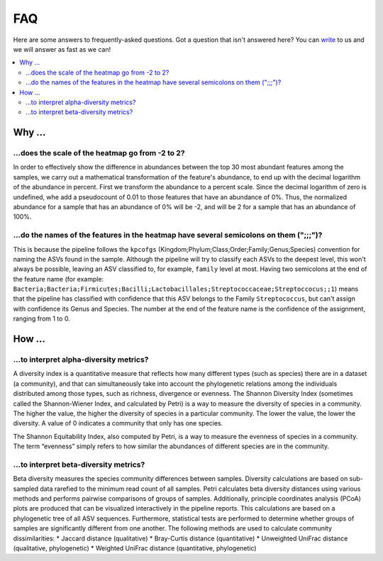 FAQ
###

Here are some answers to frequently-asked questions.
Got a question that isn't answered here? You can `write <mailto:support@flomics.com>`_ to us and we will answer as fast as we can!

.. contents::
    :local:
    :depth: 2



Why …
===============

.. _heatscale:

…does the scale of the heatmap go from -2 to 2?
-------------------------------------------

In order to effectively show the difference in abundances between the top 30 most abundant features among the samples, we carry out a mathematical transformation of the feature's abundance, to end up with the decimal logarithm of the abundance in percent. First we transform the abundance to a percent scale. Since the decimal logarithm of zero is undefined, whe add a pseudocount of 0.01 to those features that have an abundance of 0%.
Thus, the normalized abundance for a sample that has an abundance of 0% will be -2, and will be 2 for a sample that has an abundance of 100%.


.. _heattrail:

…do the names of the features in the heatmap have several semicolons on them (";;;")?
--------------------------------------------------------------------------------------

This is because the pipeline follows the ``kpcofgs`` (Kingdom;Phylum;Class;Order;Family;Genus;Species) convention for naming the ASVs found in the sample. Although the pipeline will try to classify each ASVs to the deepest level, this won't always be possible, leaving an ASV classified to, for example, ``family`` level at most. Having two semicolons at the end of the feature name (for example: ``Bacteria;Bacteria;Firmicutes;Bacilli;Lactobacillales;Streptococcaceae;Streptoccocus;;1``) means that the pipeline has classified with confidence that this ASV belongs to the Family ``Streptococcus``, but can't assign with confidence its Genus and Species. The number at the end of the feature name is the confidence of the assignment, ranging from 1 to 0.

How …
===============
…to interpret alpha-diversity metrics?
-------------------------------------------

A diversity index is a quantitative measure that reflects how many different types (such as species) there are in a dataset (a community), and that can simultaneously take into account the phylogenetic relations among the individuals distributed among those types, such as richness, divergence or evenness.
The Shannon Diversity Index (sometimes called the Shannon-Wiener Index, and calculated by Petri) is a way to measure the diversity of species in a community. The higher the value, the higher the diversity of species in a particular community. The lower the value, the lower the diversity. A value of 0 indicates a community that only has one species.

The Shannon Equitability Index, also computed by Petri, is a way to measure the evenness of species in a community. The term “evenness” simply refers to how similar the abundances of different species are in the community.

…to interpret beta-diversity metrics?
-------------------------------------------
Beta diversity measures the species community differences between samples. Diversity calculations are based on sub-sampled data rarefied to the minimum read count of all samples. Petri calculates beta diversity distances using various methods and performs pairwise comparisons of groups of samples. Additionally, principle coordinates analysis (PCoA) plots are produced that can be visualized interactively in the pipeline reports. This calculations are based on a phylogenetic tree of all ASV sequences. Furthermore, statistical tests are performed to determine whether groups of samples are significantly different from one another.
The following methods are used to calculate community dissimilarities:
* Jaccard distance (qualitative)
* Bray-Curtis distance (quantitative)
* Unweighted UniFrac distance (qualitative, phylogenetic)
* Weighted UniFrac distance (quantitative, phylogenetic)
